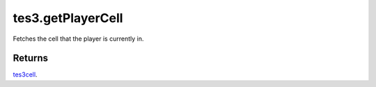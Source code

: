 tes3.getPlayerCell
====================================================================================================

Fetches the cell that the player is currently in.

Returns
----------------------------------------------------------------------------------------------------

`tes3cell`_.

.. _`tes3cell`: ../../../lua/type/tes3cell.html
